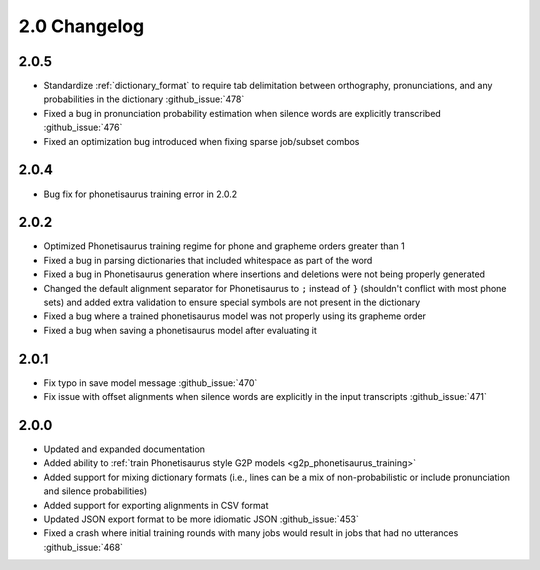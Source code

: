 
.. _changelog_2.0:

*************
2.0 Changelog
*************

2.0.5
=====

- Standardize :ref:`dictionary_format` to require tab delimitation between orthography, pronunciations, and any probabilities in the dictionary :github_issue:`478`
- Fixed a bug in pronunciation probability estimation when silence words are explicitly transcribed :github_issue:`476`
- Fixed an optimization bug introduced when fixing sparse job/subset combos

2.0.4
=====

- Bug fix for phonetisaurus training error in 2.0.2

2.0.2
=====

- Optimized Phonetisaurus training regime for phone and grapheme orders greater than 1
- Fixed a bug in parsing dictionaries that included whitespace as part of the word
- Fixed a bug in Phonetisaurus generation where insertions and deletions were not being properly generated
- Changed the default alignment separator for Phonetisaurus to ``;`` instead of ``}`` (shouldn't conflict with most phone sets) and added extra validation to ensure special symbols are not present in the dictionary
- Fixed a bug where a trained phonetisaurus model was not properly using its grapheme order
- Fixed a bug when saving a phonetisaurus model after evaluating it

2.0.1
=====

- Fix typo in save model message :github_issue:`470`
- Fix issue with offset alignments when silence words are explicitly in the input transcripts :github_issue:`471`

2.0.0
=====

- Updated and expanded documentation
- Added ability to :ref:`train  Phonetisaurus style G2P models <g2p_phonetisaurus_training>`
- Added support for mixing dictionary formats (i.e., lines can be a mix of non-probabilistic or include pronunciation and silence probabilities)
- Added support for exporting alignments in CSV format
- Updated JSON export format to be more idiomatic JSON :github_issue:`453`
- Fixed a crash where initial training rounds with many jobs would result in jobs that had no utterances :github_issue:`468`
